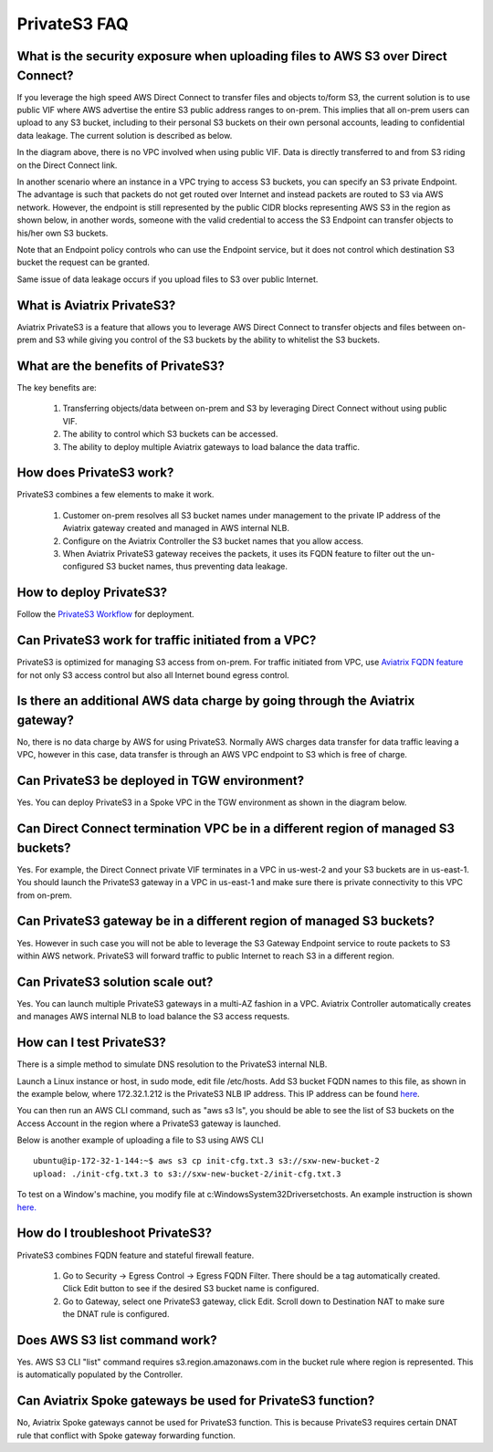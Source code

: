 .. meta::
  :description: Transfer data from on-prem to S3 using private VIF	
  :keywords: AWS Storage gateway, Secure File Copy, Secure File Transfer, AWS Transit Gateway, AWS TGW, S3, Public VIF


=========================================================
PrivateS3 FAQ
=========================================================

What is the security exposure when uploading files to AWS S3 over Direct Connect?
--------------------------------------------------------------------------------------

If you leverage the high speed AWS Direct Connect to transfer files and objects to/form S3, the current solution is to use public VIF where AWS advertise the entire S3 public address ranges to 
on-prem. This implies that all on-prem users can upload to any S3 bucket, including to their personal S3 buckets on their own personal accounts, leading to confidential data leakage. The current solution is described as below. 

|s3_public_vif|

In the diagram above, there is no VPC involved when using public VIF. Data is directly transferred
to and from S3 riding on the Direct Connect link.  

In another scenario where an instance in a VPC trying to access S3 buckets, you can specify an S3 private Endpoint. The advantage is such that packets do not get routed over Internet and instead packets
are routed to S3 via AWS network. However, 
the endpoint is still represented by the public CIDR blocks representing AWS S3 in the region as shown below, in another words, someone with the valid credential to access the S3 Endpoint can transfer 
objects to his/her own S3 buckets. 

|s3_endpoint|

Note that an Endpoint policy controls who can use the Endpoint service, but it does not control which destination S3 bucket the request can be granted. 

Same issue of data leakage occurs if you upload files to S3 over public Internet.  

What is Aviatrix PrivateS3?
-----------------------------------------------

Aviatrix PrivateS3 is a feature that allows you to leverage AWS Direct Connect to transfer objects and files between on-prem and S3 
while giving you control of the S3 buckets by the ability to whitelist the S3 buckets. 


|sft_aviatrix|

What are the benefits of PrivateS3?
----------------------------------------------------------------------------


The key benefits are:

 1. Transferring objects/data between on-prem and S3 by leveraging Direct Connect without using public VIF. 
 #. The ability to control which S3 buckets can be accessed. 
 #. The ability to deploy multiple Aviatrix gateways to load balance the data traffic.


How does PrivateS3 work?
--------------------------

PrivateS3 combines a few elements to make it work. 

 1. Customer on-prem resolves all S3 bucket names under management to the private IP address of the Aviatrix gateway created and managed in AWS internal NLB.
 #. Configure on the Aviatrix Controller the S3 bucket names that you allow access.
 #. When Aviatrix PrivateS3 gateway receives the packets, it uses its FQDN feature to filter out the un-configured S3 bucket names, thus preventing data leakage.

How to deploy PrivateS3?
--------------------------

Follow the `PrivateS3 Workflow <https://docs.aviatrix.com/HowTos/privateS3_workflow.html>`_ for deployment. 

Can PrivateS3 work for traffic initiated from a VPC?
-------------------------------------------------------

PrivateS3 is optimized for managing S3 access from on-prem. For traffic initiated from VPC, use `Aviatrix FQDN feature <https://docs.aviatrix.com/HowTos/fqdn_faq.html>`_ for not only S3 access control but also all Internet bound egress control. 


Is there an additional AWS data charge by going through the Aviatrix gateway?
--------------------------------------------------------------------------------

No, there is no data charge by AWS for using PrivateS3. Normally AWS charges data transfer for data traffic leaving a VPC, however in this case, data transfer is through an AWS VPC endpoint to S3 which is free of charge. 

Can PrivateS3 be deployed in TGW environment?
------------------------------------------------

Yes. You can deploy PrivateS3 in a Spoke VPC in the TGW environment as shown in the diagram below. 

|sft_deployment|

Can Direct Connect termination VPC be in a different region of managed S3 buckets?
---------------------------------------------------------------------------------------

Yes. For example, the Direct Connect private VIF terminates in a VPC in us-west-2 and your S3 buckets are in us-east-1. You should
launch the PrivateS3 gateway in a VPC in us-east-1 and make sure there is private connectivity to this VPC from on-prem.

Can PrivateS3 gateway be in a different region of managed S3 buckets?
----------------------------------------------------------------------

Yes. However in such case you will not be able to leverage the S3 Gateway Endpoint service to route packets to S3 within AWS network. PrivateS3 will forward traffic to public Internet to reach S3 in a different region.

Can PrivateS3 solution scale out?
----------------------------------

Yes. You can launch multiple PrivateS3 gateways in a multi-AZ fashion in a VPC. Aviatrix Controller automatically 
creates and manages AWS internal NLB to load balance the S3 access requests. 

How can I test PrivateS3?
----------------------------

There is a simple method to simulate DNS resolution to the PrivateS3 internal NLB. 

Launch a Linux instance or host, in sudo mode, edit file /etc/hosts. Add S3 bucket FQDN names to this file, as shown in the example below, where 172.32.1.212 is the PrivateS3 NLB IP address. This IP address can be found `here <https://docs.aviatrix.com/HowTos/privateS3_workflow.html#step-5-view-delete-privates3>`_.

|dns_emulation|

You can then run an AWS CLI command, such as "aws s3 ls", you should be able to see the list of S3 buckets on the Access Account 
in the region where a PrivateS3 gateway is launched. 

Below is another example of uploading  a file to S3 using AWS CLI 

::

  ubuntu@ip-172-32-1-144:~$ aws s3 cp init-cfg.txt.3 s3://sxw-new-bucket-2
  upload: ./init-cfg.txt.3 to s3://sxw-new-bucket-2/init-cfg.txt.3  


To test on a Window's machine, you modify file at c:\Windows\System32\Drivers\etc\hosts. An example instruction 
is shown `here. <https://gist.github.com/zenorocha/18b10a14b2deb214dc4ce43a2d2e2992#2-modify-your-hosts-file>`_ 

How do I troubleshoot PrivateS3?
----------------------------------

PrivateS3 combines FQDN feature and stateful firewall feature. 

 1. Go to Security -> Egress Control -> Egress FQDN Filter. There should be a tag automatically created. Click Edit button to see if the desired S3 bucket name is configured. 
 #. Go to Gateway, select one PrivateS3 gateway, click Edit. Scroll down to Destination NAT to make sure the DNAT rule is configured. 

Does AWS S3 list command work?
-----------------------------------------

Yes. AWS S3 CLI "list" command requires s3.region.amazonaws.com in the bucket rule where region is represented. This is automatically populated 
by the Controller.  

Can Aviatrix Spoke gateways be used for PrivateS3 function?
--------------------------------------------------------------

No, Aviatrix Spoke gateways cannot be used for PrivateS3 function. This is because PrivateS3 requires certain DNAT rule that conflict with
Spoke gateway forwarding function. 


.. |sfc| image:: sfc_media/sfc .png
   :scale: 30%

.. |s3_endpoint| image:: sfc_media/s3_endpoint .png
   :scale: 30%

.. |sft_deployment| image:: sfc_media/sft_deployment .png
   :scale: 30%

.. |sft_aviatrix| image:: sfc_media/sft_aviatrix .png
   :scale: 30%

.. |s3_public_vif| image:: sfc_media/s3_public_vif .png
   :scale: 30%

.. |dns_emulation| image:: sfc_media/dns_emulation .png
   :scale: 30%

.. disqus::
